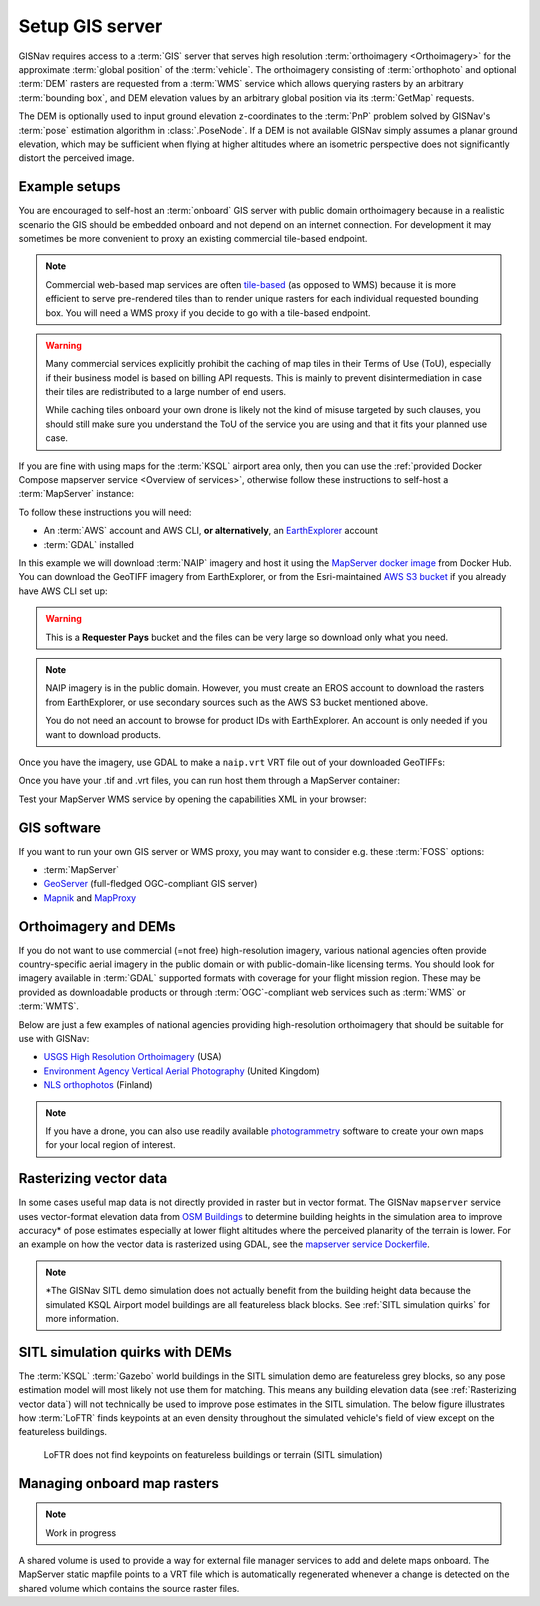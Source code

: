 Setup GIS server
______________________________________________________

GISNav requires access to a :term:`GIS` server that serves high resolution
:term:`orthoimagery <Orthoimagery>` for the approximate :term:`global position`
of the :term:`vehicle`. The orthoimagery consisting of :term:`orthophoto` and
optional :term:`DEM` rasters are requested from a :term:`WMS` service which
allows querying rasters by an arbitrary :term:`bounding box`, and DEM elevation
values by an arbitrary global position via its :term:`GetMap` requests.

The DEM is optionally used to input ground elevation z-coordinates to the
:term:`PnP` problem solved by GISNav's :term:`pose` estimation algorithm in
:class:`.PoseNode`. If a DEM is not available GISNav simply assumes a planar
ground elevation, which may be sufficient when flying at higher altitudes where
an isometric perspective does not significantly distort the perceived image.

Example setups
^^^^^^^^^^^^^^^^^^^^^^^^^^^^^^^^^^^^^^^^^^^^^^^^^^^^^^

You are encouraged to self-host an :term:`onboard` GIS server with public domain
orthoimagery because in a realistic scenario the GIS should be embedded onboard
and not depend on an internet connection. For development it may sometimes be
more convenient to proxy an existing commercial tile-based endpoint.

.. note::
    Commercial web-based map services are often `tile-based`_ (as opposed to WMS)
    because it is more efficient to serve pre-rendered tiles than to render unique
    rasters for each individual requested bounding box. You will need a WMS proxy
    if you decide to go with a tile-based endpoint.

    .. _tile-based: https://wiki.openstreetmap.org/wiki/Slippy_map_tilenames

.. warning::
    Many commercial services explicitly prohibit the caching of map tiles in
    their Terms of Use (ToU), especially if their business model is based on
    billing API requests. This is mainly to prevent disintermediation in case
    their tiles are redistributed to a large number of end users.

    While caching tiles onboard your own drone is likely not the kind of misuse
    targeted by such clauses, you should still make sure you understand the ToU
    of the service you are using and that it fits your planned use case.

If you are fine with using maps for the :term:`KSQL` airport area only, then you
can use the :ref:`provided Docker Compose mapserver service <Overview of services>`,
otherwise follow these instructions to self-host a :term:`MapServer` instance:

.. seealso::
    See :ref:`GIS software` for :term:`free and open-source software (FOSS)
    <FOSS>` alternatives for MapServer

To follow these instructions you will need:

* An :term:`AWS` account and AWS CLI, **or alternatively**, an `EarthExplorer`_
  account
* :term:`GDAL` installed

.. _EarthExplorer: https://earthexplorer.usgs.gov

In this example we will download :term:`NAIP` imagery and host it using
the `MapServer docker image`_ from Docker Hub. You can download the
GeoTIFF imagery from EarthExplorer, or from the Esri-maintained `AWS S3 bucket`_
if you already have AWS CLI set up:

.. _MapServer docker image: https://hub.docker.com/r/camptocamp/mapserver
.. _AWS S3 bucket: https://registry.opendata.aws/naip/

.. warning::
    This is a **Requester Pays** bucket and the files can be very large so
    download only what you need.

.. code-block:: bash
    :caption: Download a NAIP imagery product from the AWS S3 bucket

    cd ~/gisnav-docker
    mkdir -p mapfiles/
    aws s3 cp \
      --request-payer requester \
      s3://naip-source/ca/2020/60cm/rgbir_cog/37122/m_3712230_se_10_060_20200524.tif \
      mapfiles/

.. note::
    NAIP imagery is in the public domain. However, you must create an EROS
    account to download the rasters from EarthExplorer, or use secondary sources
    such as the AWS S3 bucket mentioned above.

    You do not need an account to browse for product IDs with EarthExplorer.
    An account is only needed if you want to download products.

Once you have the imagery, use GDAL to make a ``naip.vrt`` VRT file out of your
downloaded GeoTIFFs:

.. code-block:: bash
    :caption: Use GDAL to create a VRT from TIFF files

    cd mapfiles/
    gdalbuildvrt naip.vrt *.tif

Once you have your .tif and .vrt files, you can run host them through a MapServer
container:

.. code-block:: bash
    :caption: Serve the map layer using the MapServer Docker image

    export MAPSERVER_PATH=/etc/mapserver
    docker run \
      -p 80:80 \
      -v $PWD/mapfiles/:$MAPSERVER_PATH/:ro \
      camptocamp/mapserver

Test your MapServer WMS service by opening the capabilities XML in your browser:

.. code-block:: bash
    :caption: Launch a WMS GetCapabilities request in Firefox

    firefox "http://localhost:80/?map=/etc/mapserver/wms.map&service=WMS&request=GetCapabilities"

GIS software
^^^^^^^^^^^^^^^^^^^^^^^^^^^^^^^^^^^^^^^^^^^^^^^^^^^^^^
If you want to run your own GIS server or WMS proxy, you may want to consider
e.g. these :term:`FOSS` options:

* :term:`MapServer`

* `GeoServer`_ (full-fledged OGC-compliant GIS server)

* `Mapnik`_ and `MapProxy`_

.. _GeoServer: https://geoserver.org
.. _Mapnik: https://mapnik.org
.. _MapProxy: https://mapproxy.org

Orthoimagery and DEMs
^^^^^^^^^^^^^^^^^^^^^^^^^^^^^^^^^^^^^^^^^^^^^^^^^^^^^^
If you do not want to use commercial (=not free) high-resolution imagery, various
national agencies often provide country-specific aerial imagery in the public
domain or with public-domain-like licensing terms. You should look for imagery
available in :term:`GDAL` supported formats with coverage for your flight mission
region. These may be provided as downloadable products or through
:term:`OGC`-compliant web services such as :term:`WMS` or :term:`WMTS`.

Below are just a few examples of national agencies providing high-resolution
orthoimagery that should be suitable for use with GISNav:

* `USGS High Resolution Orthoimagery`_ (USA)
* `Environment Agency Vertical Aerial Photography`_ (United Kingdom)
* `NLS orthophotos`_ (Finland)

.. _USGS High Resolution Orthoimagery: https://www.usgs.gov/centers/eros/science/usgs-eros-archive-aerial-photography-high-resolution-orthoimagery-hro
.. _Environment Agency Vertical Aerial Photography: https://www.data.gov.uk/dataset/4921f8a1-d47e-458b-873b-2a489b1c8165/vertical-aerial-photography
.. _NLS orthophotos: https://www.maanmittauslaitos.fi/en/maps-and-spatial-data/expert-users/product-descriptions/orthophotos

.. note::
    If you have a drone, you can also use readily available `photogrammetry`_
    software to create your own maps for your local region of interest.

.. _photogrammetry: https://en.wikipedia.org/wiki/Photogrammetry

Rasterizing vector data
^^^^^^^^^^^^^^^^^^^^^^^^^^^^^^^^^^^^^^^^^^^^^^^^^^^^^^
In some cases useful map data is not directly provided in raster but in vector
format. The GISNav ``mapserver`` service uses vector-format elevation data from
`OSM Buildings`_ to determine building heights in the simulation area to improve
accuracy* of pose estimates especially at lower flight altitudes where the
perceived planarity of the terrain is lower. For an example on how the vector
data is rasterized using GDAL, see the `mapserver service Dockerfile`_.

.. note::
    \*The GISNav SITL demo simulation does not actually benefit from the building
    height data because the simulated KSQL Airport model buildings are all
    featureless black blocks. See :ref:`SITL simulation quirks` for more
    information.

.. _OSM Buildings: https://osmbuildings.org/
.. _mapserver service Dockerfile: https://github.com/hmakelin/gisnav/blob/master/docker/mapserver/Dockerfile

SITL simulation quirks with DEMs
^^^^^^^^^^^^^^^^^^^^^^^^^^^^^^^^^^^^^^^^^^^^^^^^^^^^

The :term:`KSQL` :term:`Gazebo` world buildings in the SITL simulation demo are
featureless grey blocks, so any pose estimation model will most likely not use
them for matching. This means any building elevation data (see :ref:`Rasterizing
vector data`) will not technically be used to improve pose estimates in the
SITL simulation. The below figure illustrates how :term:`LoFTR` finds keypoints
at an even density throughout the simulated vehicle's field of view except on the
featureless buildings.

.. figure:: ../../../_static/img/gisnav_sitl_featureless_buildings.jpg

    LoFTR does not find keypoints on featureless buildings or terrain (SITL
    simulation)

Managing onboard map rasters
^^^^^^^^^^^^^^^^^^^^^^^^^^^^^^^^^^^^^^^^^^^^^^^^^^^^

.. note::
    Work in progress

A shared volume is used to provide a way for external file manager services
to add and delete maps onboard. The MapServer static mapfile points to a VRT
file which is automatically regenerated whenever a change is detected on the
shared volume which contains the source raster files.

.. mermaid::

    graph TB
        subgraph mapserver
            note1[inotify automatically extracts GDAL supported\nformats and regenerates VRT file to which\nthe default mapfile points]
            subgraph SharedVolume[Shared volume]
                /etc/mapserver/imagery
                /etc/mapserver/dems
            end
            note2[mapfile and VRT file not on shared volume.\nOnly external user managed map rasters.]
        end
        fileserver[External file manager] -->|add/delete/view| SharedVolume
        GDAL[GDAL supported raster formats] -->|.zip, .jp2, .tif, .tiff, .ecw, etc.| SharedVolume
